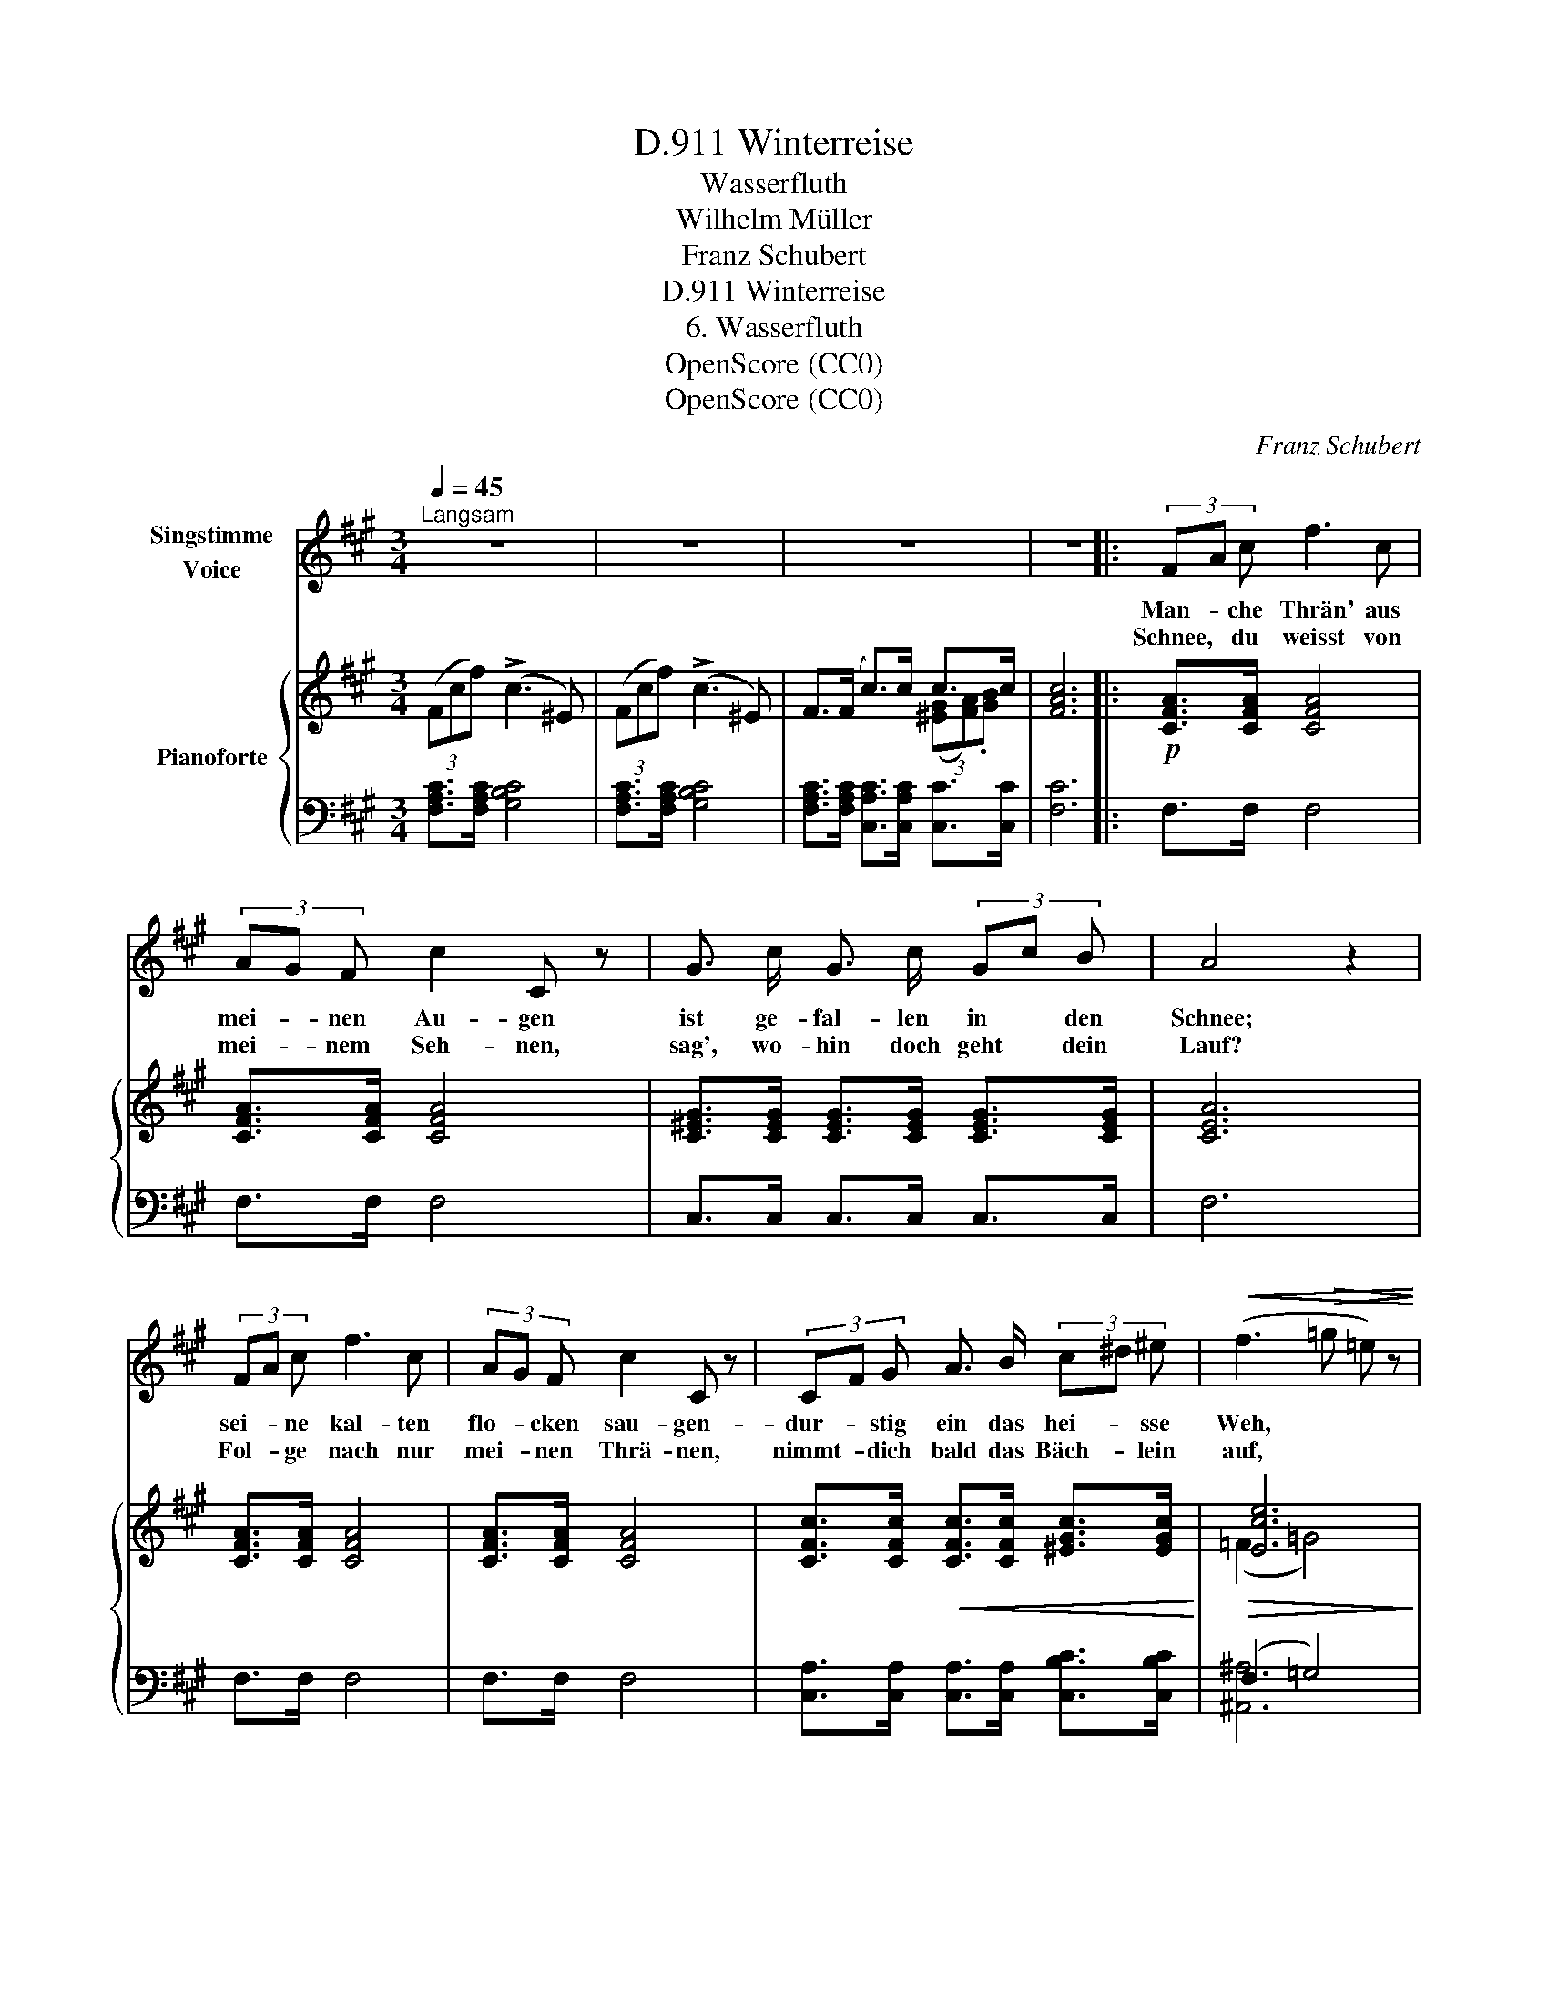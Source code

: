 X:1
T:Winterreise, D.911
T:Wasserfluth
T:Wilhelm Müller
T:Franz Schubert
T:Winterreise, D.911
T:6. Wasserfluth
T:OpenScore (CC0)
T:OpenScore (CC0)
C:Franz Schubert
Z:Wilhelm Müller
Z:OpenScore (CC0)
%%score 1 { ( 2 4 ) | ( 3 5 ) }
L:1/8
Q:1/4=45
M:3/4
K:A
V:1 treble nm="Singstimme\nVoice"
V:2 treble nm="Pianoforte"
V:4 treble 
V:3 bass 
V:5 bass 
V:1
"^Langsam" z6 | z6 | z6 | z6 |: (3FA c f3 c | (3AG F c2 C z | G3/2 c/ G3/2 c/ (3Gc B | A4 z2 | %8
w: ||||Man- * che Thrän' aus|mei- * nen Au- gen|ist ge- fal- len in * den|Schnee;|
w: ||||Schnee, * du weisst von|mei- * nem Seh- nen,|sag', wo- hin doch geht * dein|Lauf?|
 (3FA c f3 c | (3AG F c2 C z | (3CF G A3/2 B/ (3c^d ^e |!<(! (f3!>(! =g =e) z!<)!!>)! | %12
w: sei- * ne kal- ten|flo- * cken sau- gen-|dur- * stig ein das hei- * sse|Weh, * *|
w: Fol- * ge nach nur|mei- * nen Thrä- nen,|nimmt- * dich bald das Bäch- * lein|auf, * *|
 (3dc B (3cB A (3BA G | F4 z2 | z6 | z6 | z6 | z6 | (3dc B B2- (3BA G | (3dc B B2- (3BA G | %20
w: durch- * stig ein * das hei- * sse|Weh.|||||Wenn * die Grä- * * ser|spros- * sen wol- * * len|
w: nimmt * dich bald * das Bäch- * lein|auf.|||||Wirst * mit ihm * * die|Stadt * durch- zie- * * hen,|
 (3cA E (3CE A (3cd e | B4 z2 | (3dc B B2- (3BA G | (3dc B B2- (3BA G | (3AE C (3ec A (3Bd G | %25
w: weht * da- her * ein lau- * er|Wind,|und * das Eis * * zer-|springt * in Schol- * * len|und * der wei- * che Schnee * zer-|
w: mun- * tre Stra- * ssen ein * und|aus;|fühlst * du mei- * * ne|Thrä- * nen glü- * * hen,|da * ist mei- * ner Lieb- * sten|
 A4 z2 | (3FA c (3fa f (3^eg e | f6 | z6 | z6 | z6 | z6 :| %32
w: rinnt,|und * der wei- * che Schnee * zer-|rinnt.|||||
w: Haus,|da * ist mei- * ner Lieb- * sten|Haus.|||||
V:2
 (3(Fcf) (!>!c3 ^E) | (3(Fcf) (!>!c3 ^E) | F>(F c>)c c>c | [FAc]6 |:!p! [CFA]>[CFA] [CFA]4 | %5
 [CFA]>[CFA] [CFA]4 | [C^EG]>[CEG] [CEG]>[CEG] [CEG]>[CEG] | [CEA]6 | [CFA]>[CFA] [CFA]4 | %9
 [CFA]>[CFA] [CFA]4 | [CFc]>[CFc]!<(! [CFc]>[CFc] [^EGc]>[EGc]!<)! |!>(! [Ece]6!>)! | %12
 [DFBd]>[DFB] [CFAc]>[CFAc] [^EGc^e]>[EGce] | [FAcf]6 | (3(Fcf) (c3 ^E) | (3(Fcf) (c3 ^E) | %16
 F>(F c>)c e>e | e6 | [DG]>[DG] [DG]4 | [DG]>[DG] [DG]4 | [CEA]>[CEA] [CEA]>[CEA] [EAc]>[EAe] | %21
 [GB]6 | [DG]>[DG] [DG]4 | [DG]>[DG] [DG]4 | [CEA]>[CEA] [CEA]>[CEA] [DG]>[DG] | [CA]6 | %26
 [CFA]>[CFA] [CFAc]>[CFAc] [^EGc^e]>[EGce] | [FAcf]6 |!pp! (3(Fcf) (!>!c3 ^E) | %29
 (3(Fcf) (!>!c3 ^E) | F>(F c>)c (3([GB][FA]).[CG] | [A,CF]6 :| %32
V:3
 [F,A,C]>[F,A,C] [G,B,C]4 | [F,A,C]>[F,A,C] [G,B,C]4 | %2
 [F,A,C]>[F,A,C] [C,A,C]>[C,A,C] [C,C]>[C,C] | [F,C]6 |: F,>F, F,4 | F,>F, F,4 | %6
 C,>C, C,>C, C,>C, | F,6 | F,>F, F,4 | F,>F, F,4 | [C,A,]>[C,A,] [C,A,]>[C,A,] [C,B,C]>[C,B,C] | %11
 (F,2 =G,4) |!p! [B,,F,B,]>[D,F,B,] [C,F,A,]>[C,F,A,] [C,B,C]>[C,B,C] | [F,A,C]6 | %14
 [F,A,C]>[F,A,C] !>![G,B,C]4 | [F,A,C]>[F,A,C] !>![G,B,C]4 | %16
 [F,A,C]>[F,A,C] [E,A,C]>[E,A,C] [E,E]>[E,E] | [A,E]6 | [=F,B,]>[F,B,] [F,B,]4 | %19
 [E,B,]>[E,B,] [E,B,]4 | [E,A,]>[E,A,] [E,A,]>[E,A,] [E,A,]>[E,C] | [E,E]6 | %22
 [=F,B,]>[F,B,] [F,B,]4 | [E,B,]>[E,B,] [E,B,]4 | [E,A,]>[E,A,] [E,A,]>[E,A,] [=F,B,]>[E,B,] | %25
 [A,,E,A,]6 |!mf! [C,F,A,]>[C,F,A,] [C,F,A,]>[C,F,A,] [C,G,B,C]>[C,G,B,C] | [F,A,C]6 | %28
 [F,A,C]>[F,A,C] [G,B,C]4 | [F,A,C]>[F,A,C] [G,B,C]4 | [F,A,C]>[F,A,C] [C,A,C]>[C,A,C] [C,C]>C, | %31
 F,6 :| %32
V:4
 x6 | x6 | x4 (3([^EG][FA]).[GB] | x6 |: x6 | x6 | x6 | x6 | x6 | x6 | x6 | (=F2 =G4) | x6 | x6 | %14
 x6 | x6 | x4 (3([GB][Ac])[Bd] | [Ac]6 | x6 | x6 | x6 | x6 | x6 | x6 | x6 | x6 | x6 | x6 | x6 | %29
 x6 | x6 | x6 :| %32
V:5
 x6 | x6 | x6 | x6 |: x6 | x6 | x6 | x6 | x6 | x6 | x6 | [^A,,^A,]6 | x6 | x6 | x6 | x6 | x6 | x6 | %18
 x6 | x6 | x6 | x6 | x6 | x6 | x6 | x6 | x6 | x6 | x6 | x6 | x6 | x6 :| %32


